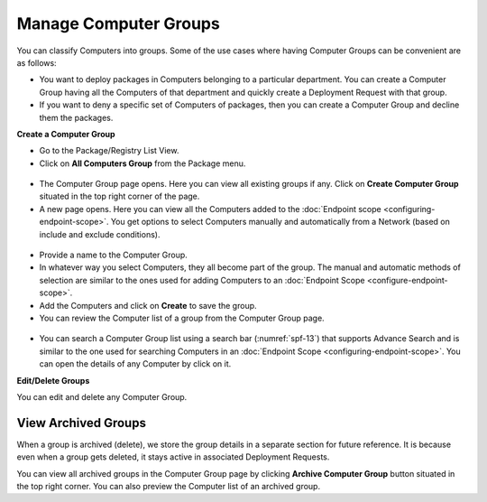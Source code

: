 **********************
Manage Computer Groups
**********************

You can classify Computers into groups. Some of the use cases where
having Computer Groups can be convenient are as follows:

-  You want to deploy packages in Computers belonging to a particular
   department. You can create a Computer Group having all the Computers
   of that department and quickly create a Deployment Request with that
   group.

-  If you want to deny a specific set of Computers of packages, then you
   can create a Computer Group and decline them the packages.

**Create a Computer Group**

-  Go to the Package/Registry List View.

-  Click on **All Computers Group** from the Package menu.

.. _spf-11:
.. figure:: https://s3-ap-southeast-1.amazonaws.com/flotomate-resources/software-package-deployment/SP-11.png
    :align: center
    :alt: figure 11

-  The Computer Group page opens. Here you can view all existing groups
   if any. Click on **Create Computer Group** situated in the top right
   corner of the page.

-  A new page opens. Here you can view all the Computers added to the
   :doc:`Endpoint scope <configuring-endpoint-scope>`. You get options to
   select Computers manually and automatically from a Network (based on
   include and exclude conditions).

.. _spf-12:
.. figure:: https://s3-ap-southeast-1.amazonaws.com/flotomate-resources/software-package-deployment/SP-12.png
    :align: center
    :alt: figure 12

-  Provide a name to the Computer Group.

-  In whatever way you select Computers, they all become part of the
   group. The manual and automatic methods of selection are similar to
   the ones used for adding Computers to an :doc:`Endpoint Scope <configure-endpoint-scope>`.

-  Add the Computers and click on **Create** to save the group.

-  You can review the Computer list of a group from the Computer Group
   page.

.. _spf-13.1:
.. figure:: https://s3-ap-southeast-1.amazonaws.com/flotomate-resources/software-package-deployment/SP-13.1.png
    :align: center
    :alt: figure 13.1

.. _spf-13.2:
.. figure:: https://s3-ap-southeast-1.amazonaws.com/flotomate-resources/software-package-deployment/SP-13.2.png
    :align: center
    :alt: figure 13.2

-  You can search a Computer Group list using a search bar (:numref:`spf-13`)
   that supports Advance Search and is similar to the one used for
   searching Computers in an :doc:`Endpoint
   Scope <configuring-endpoint-scope>`. You can open the details of
   any Computer by click on it.

**Edit/Delete Groups**

You can edit and delete any Computer Group.

.. _spf-14:
.. figure:: https://s3-ap-southeast-1.amazonaws.com/flotomate-resources/software-package-deployment/SP-14.png
    :align: center
    :alt: figure 14

View Archived Groups
====================

When a group is archived (delete), we store the group details in a
separate section for future reference. It is because even when a group
gets deleted, it stays active in associated Deployment Requests.

You can view all archived groups in the Computer Group page by clicking
**Archive Computer Group** button situated in the top right corner. You
can also preview the Computer list of an archived group.